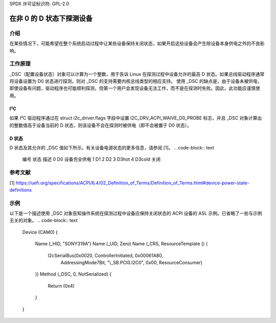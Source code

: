 SPDX 许可证标识符: GPL-2.0

========================================
在非 0 的 D 状态下探测设备
========================================

介绍
============

在某些情况下，可能希望在整个系统启动过程中让某些设备保持关闭状态，如果开启这些设备会产生除设备本身供电之外的不良影响。

工作原理
============

_DSC（配置设备状态）对象可以计算为一个整数，用于告诉 Linux 在探测过程中设备允许的最高 D 状态。如果总线驱动程序通常将设备设置为 D0 状态进行探测，则对 _DSC 的支持需要内核总线类型的相应支持。
使用 _DSC 的缺点是，由于设备未被供电，即使设备有问题，驱动程序也可能顺利探测，但第一个用户会发现设备无法工作，而不是在探测时失败。因此，此功能应谨慎使用。

I²C
---

如果 I²C 驱动程序通过在 struct i2c_driver.flags 字段中设置 I2C_DRV_ACPI_WAIVE_D0_PROBE 标志，并且 _DSC 对象计算出的整数值高于设备当前的 D 状态，则该设备不会在探测时被供电（即不会被置于 D0 状态）。

D 状态
--------

D 状态及其允许的 _DSC 值如下所示。有关设备电源状态的更多信息，请参阅 [1]。
.. code-block:: text

    编号    状态        描述
    0       D0      设备完全供电
    1       D1
    2       D2
    3       D3hot
    4       D3cold  关闭

参考文献
==========

[1] https://uefi.org/specifications/ACPI/6.4/02_Definition_of_Terms/Definition_of_Terms.html#device-power-state-definitions

示例
=======

以下是一个描述使用 _DSC 对象告知操作系统在探测过程中设备应保持关闭状态的 ACPI 设备的 ASL 示例。已省略了一些与示例无关的对象。
.. code-block:: text

    Device (CAM0)
    {
        Name (_HID, "SONY319A")
        Name (_UID, Zero)
        Name (_CRS, ResourceTemplate ()
        {
            I2cSerialBus(0x0020, ControllerInitiated, 0x00061A80,
                         AddressingMode7Bit, "\\_SB.PCI0.I2C0",
                         0x00, ResourceConsumer)
        })
        Method (_DSC, 0, NotSerialized)
        {
            Return (0x4)
        }
    }
